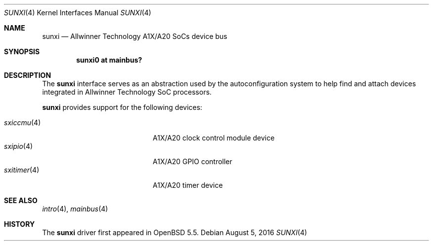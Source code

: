 .\"	$OpenBSD: sunxi.4,v 1.3 2016/08/05 21:40:25 jmc Exp $
.\"
.\" Copyright (c) 2014 Raphael Graf <rapha@openbsd.org>
.\"
.\" Permission to use, copy, modify, and distribute this software for any
.\" purpose with or without fee is hereby granted, provided that the above
.\" copyright notice and this permission notice appear in all copies.
.\"
.\" THE SOFTWARE IS PROVIDED "AS IS" AND THE AUTHOR DISCLAIMS ALL WARRANTIES
.\" WITH REGARD TO THIS SOFTWARE INCLUDING ALL IMPLIED WARRANTIES OF
.\" MERCHANTABILITY AND FITNESS. IN NO EVENT SHALL THE AUTHOR BE LIABLE FOR
.\" ANY SPECIAL, DIRECT, INDIRECT, OR CONSEQUENTIAL DAMAGES OR ANY DAMAGES
.\" WHATSOEVER RESULTING FROM LOSS OF USE, DATA OR PROFITS, WHETHER IN AN
.\" ACTION OF CONTRACT, NEGLIGENCE OR OTHER TORTIOUS ACTION, ARISING OUT OF
.\" OR IN CONNECTION WITH THE USE OR PERFORMANCE OF THIS SOFTWARE.
.\"
.Dd $Mdocdate: August 5 2016 $
.Dt SUNXI 4 armv7
.Os
.Sh NAME
.Nm sunxi
.Nd Allwinner Technology A1X/A20 SoCs device bus
.Sh SYNOPSIS
.Cd "sunxi0 at mainbus?"
.Sh DESCRIPTION
The
.Nm
interface serves as an abstraction used by the autoconfiguration
system to help find and attach devices integrated in Allwinner Technology SoC
processors.
.Pp
.Nm
provides support for the following devices:
.Pp
.Bl -tag -width 12n -offset indent -compact
.It Xr sxiccmu 4
A1X/A20 clock control module device
.It Xr sxipio 4
A1X/A20 GPIO controller
.It Xr sxitimer 4
A1X/A20 timer device
.El
.Sh SEE ALSO
.Xr intro 4 ,
.Xr mainbus 4
.Sh HISTORY
The
.Nm
driver first appeared in
.Ox 5.5 .
